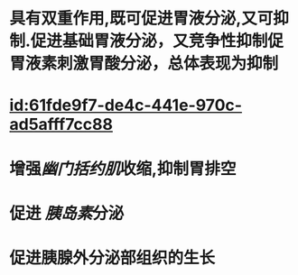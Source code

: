 :PROPERTIES:
:ID:	3994B6A2-E519-4B45-928B-274018B36C9E
:END:

#+ALIAS: 缩胆囊素,促胰酶素,胆囊收缩素

* 具有双重作用,既可促进胃液分泌,又可抑制.促进基础胃液分泌，又竞争性抑制促胃液素刺激胃酸分泌，总体表现为抑制
* [[id:61fde9f7-de4c-441e-970c-ad5afff7cc88]]
* 增强[[幽门括约肌]]收缩,抑制胃排空
* 促进 [[胰岛素]]分泌
* 促进胰腺外分泌部组织的生长